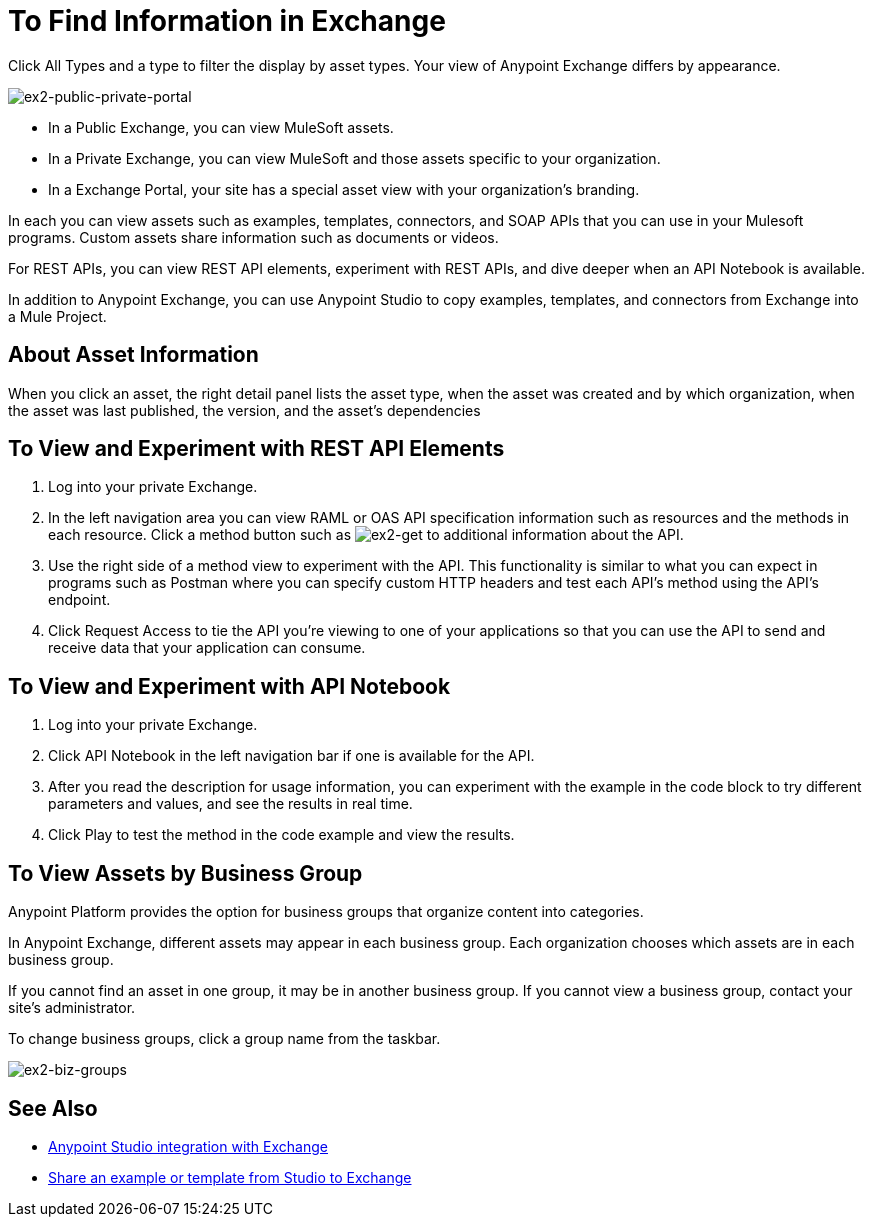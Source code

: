 = To Find Information in Exchange

Click All Types and a type to filter the display by asset types. Your view of Anypoint Exchange differs by appearance.

image:ex2-public-private-portal.png[ex2-public-private-portal]

* In a Public Exchange, you can view MuleSoft assets.
* In a Private Exchange, you can view MuleSoft and those assets specific to your organization.
* In a Exchange Portal, your site has a special asset view with your organization's branding.

In each you can view assets such as examples, templates, connectors, and SOAP APIs that you can use in your Mulesoft programs. Custom assets share information such as documents or videos. 

For REST APIs, you can view REST API elements, experiment with REST APIs, and dive deeper when an API Notebook is available.

In addition to Anypoint Exchange, you can use Anypoint Studio to copy examples, templates, and connectors from Exchange into a Mule Project.

== About Asset Information

When you click an asset, the right detail panel lists the asset type, when the asset was created and by which organization, when the asset was last published, the version, and the asset's dependencies

== To View and Experiment with REST API Elements

. Log into your private Exchange.
. In the left navigation area you can view RAML or OAS API specification information such as resources and the methods in each resource. Click a method button such as image:ex2-get.png[ex2-get] to additional information about the API. 
. Use the right side of a method view to experiment with the API. This functionality is similar to what you can expect in programs such as Postman where you can specify custom HTTP headers and test each API's method using the API's endpoint.
. Click Request Access to tie the API you're viewing to one of your applications so that you can use the API to send and receive data that your application can consume.

== To View and Experiment with API Notebook

. Log into your private Exchange.
. Click API Notebook in the left navigation bar if one is available for the API.
. After you read the description for usage information, you can experiment with the example in the code block to try different parameters and values, and see the results in real time.
. Click Play to test the method in the code example and view the results.


== To View Assets by Business Group

Anypoint Platform provides the option for business groups that organize content into categories. 

In Anypoint Exchange, different assets may appear in each business group. Each organization 
chooses which assets are in each business group.

If you cannot find 
an asset in one group, it may be in another business group. If you cannot view a business group, contact your site's administrator.

To change business groups, click a group name from the taskbar.

image:ex2-biz-groups.png[ex2-biz-groups]

== See Also

* link:/anypoint-studio/v/6/exchange-integration[Anypoint Studio integration with Exchange]
* https://beta-anypt.docs-stgx.mulesoft.com/anypoint-studio/v/7/export-to-exchange-task[Share an example or template from Studio to Exchange]